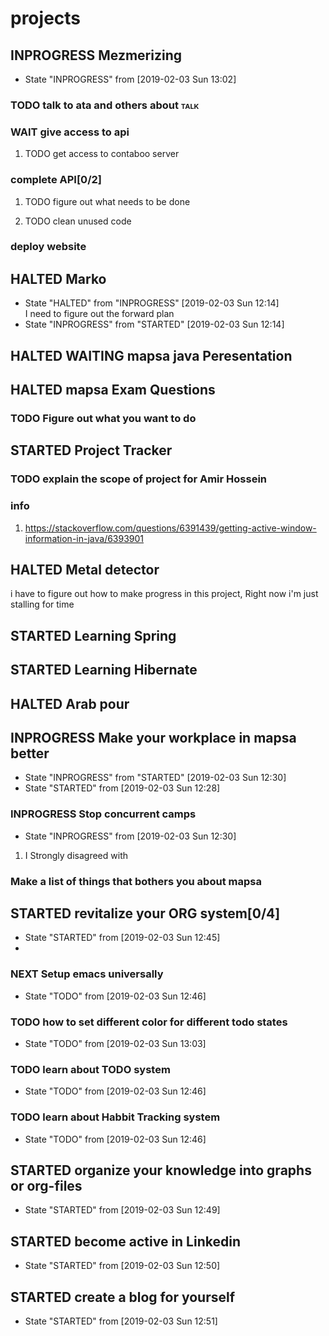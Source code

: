 #+TODO: TODO(t!) NEXT(n)  | WAIT(w@/!) DONE(d!) CANCELED(c@)
#+TODO: STARTED(s!) INPROGRESS(i!) HALTED(h@/!) | COMPLETED(C!)
* projects
** INPROGRESS Mezmerizing
   - State "INPROGRESS" from              [2019-02-03 Sun 13:02]
*** TODO talk to ata and others  about                                 :talk:
*** WAIT give access to api
**** TODO get access to contaboo server
*** complete API[0/2]
**** TODO figure out what needs to be done
**** TODO clean unused code
*** deploy website
** HALTED Marko
   - State "HALTED"     from "INPROGRESS" [2019-02-03 Sun 12:14] \\
     I need to figure out the forward plan
   - State "INPROGRESS" from "STARTED"    [2019-02-03 Sun 12:14]
** HALTED WAITING mapsa java Peresentation
** HALTED mapsa Exam Questions
*** TODO Figure out what you want to do
** STARTED Project Tracker
*** TODO explain the scope of project for Amir Hossein
*** info
**** https://stackoverflow.com/questions/6391439/getting-active-window-information-in-java/6393901
** HALTED Metal detector
     i have to figure out how to make progress in this project, Right now i'm just stalling for time
** STARTED Learning Spring
** STARTED Learning Hibernate
** HALTED Arab pour
** INPROGRESS Make your workplace in mapsa better
   - State "INPROGRESS" from "STARTED"    [2019-02-03 Sun 12:30]
   - State "STARTED"    from              [2019-02-03 Sun 12:28]
*** INPROGRESS Stop concurrent camps
    - State "INPROGRESS" from              [2019-02-03 Sun 12:30]
**** I Strongly disagreed with 
*** Make a list of things that bothers you about mapsa
** STARTED revitalize your ORG system[0/4]
   - State "STARTED"    from              [2019-02-03 Sun 12:45]
   - 
*** NEXT Setup emacs universally
    - State "TODO"       from              [2019-02-03 Sun 12:46]
*** TODO how to set different color for different todo states
    - State "TODO"       from              [2019-02-03 Sun 13:03]
*** TODO learn about TODO system
    - State "TODO"       from              [2019-02-03 Sun 12:46]
*** TODO learn about Habbit Tracking system
    - State "TODO"       from              [2019-02-03 Sun 12:46]
** STARTED organize your knowledge into graphs or org-files
   - State "STARTED"    from              [2019-02-03 Sun 12:49]
** STARTED become active in Linkedin
   - State "STARTED"    from              [2019-02-03 Sun 12:50]
** STARTED create a blog for yourself
   - State "STARTED"    from              [2019-02-03 Sun 12:51]
